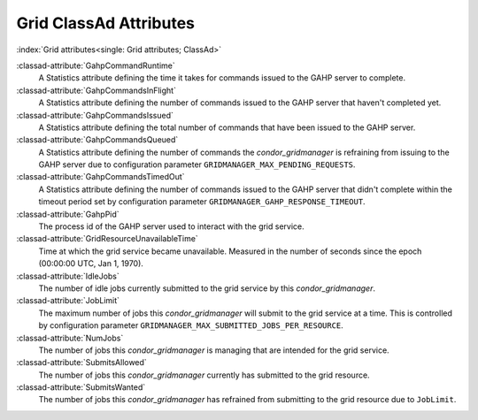 Grid ClassAd Attributes
=======================

:index:`Grid attributes<single: Grid attributes; ClassAd>`

:classad-attribute:`GahpCommandRuntime`
    A Statistics attribute defining the time it takes for commands
    issued to the GAHP server to complete.

:classad-attribute:`GahpCommandsInFlight`
    A Statistics attribute defining the number of commands issued to
    the GAHP server that haven't completed yet.

:classad-attribute:`GahpCommandsIssued`
    A Statistics attribute defining the total number of commands that
    have been issued to the GAHP server.

:classad-attribute:`GahpCommandsQueued`
    A Statistics attribute defining the number of commands the
    *condor_gridmanager* is refraining from issuing to the GAHP server
    due to configuration parameter ``GRIDMANAGER_MAX_PENDING_REQUESTS``.

:classad-attribute:`GahpCommandsTimedOut`
    A Statistics attribute defining the number of commands issued to
    the GAHP server that didn't complete within the timeout period
    set by configuration parameter ``GRIDMANAGER_GAHP_RESPONSE_TIMEOUT``.

:classad-attribute:`GahpPid`
    The process id of the GAHP server used to interact with the grid
    service.

:classad-attribute:`GridResourceUnavailableTime`
    Time at which the grid service became unavailable.
    Measured in the number of seconds since the epoch (00:00:00 UTC,
    Jan 1, 1970).

:classad-attribute:`IdleJobs`
    The number of idle jobs currently submitted to the grid service by
    this *condor_gridmanager*.

:classad-attribute:`JobLimit`
    The maximum number of jobs this *condor_gridmanager* will submit
    to the grid service at a time.
    This is controlled by configuration parameter
    ``GRIDMANAGER_MAX_SUBMITTED_JOBS_PER_RESOURCE``.

:classad-attribute:`NumJobs`
    The number of jobs this *condor_gridmanager* is managing that are
    intended for the grid service.

:classad-attribute:`SubmitsAllowed`
    The number of jobs this *condor_gridmanager* currently has
    submitted to the grid resource.

:classad-attribute:`SubmitsWanted`
    The number of jobs this *condor_gridmanager* has refrained from
    submitting to the grid resource due to ``JobLimit``.
